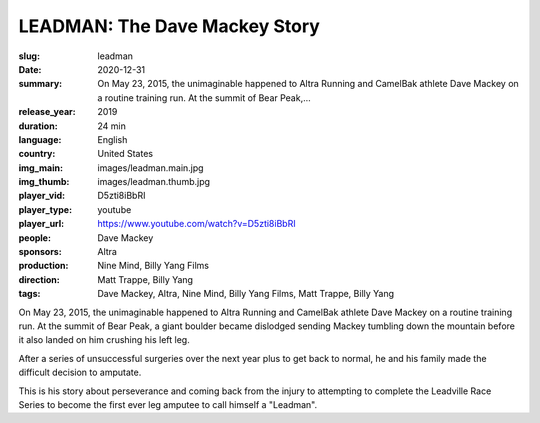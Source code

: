 LEADMAN: The Dave Mackey Story
##############################

:slug: leadman
:date: 2020-12-31
:summary: On May 23, 2015, the unimaginable happened to Altra Running and CamelBak athlete Dave Mackey on a routine training run. At the summit of Bear Peak,...
:release_year: 2019
:duration: 24 min
:language: English
:country: United States
:img_main: images/leadman.main.jpg
:img_thumb: images/leadman.thumb.jpg
:player_vid: D5zti8iBbRI
:player_type: youtube
:player_url: https://www.youtube.com/watch?v=D5zti8iBbRI
:people: Dave Mackey
:sponsors: Altra
:production: Nine Mind, Billy Yang Films
:direction: Matt Trappe, Billy Yang
:tags: Dave Mackey, Altra, Nine Mind, Billy Yang Films, Matt Trappe, Billy Yang

On May 23, 2015, the unimaginable happened to Altra Running and CamelBak athlete Dave Mackey on a routine training run. At the summit of Bear Peak, a giant boulder became dislodged sending Mackey tumbling down the mountain before it also landed on him crushing his left leg. 

After a series of unsuccessful surgeries over the next year plus to get back to normal, he and his family made the difficult decision to amputate. 

This is his story about perseverance and coming back from the injury to attempting to complete the Leadville Race Series to become the first ever leg amputee to call himself a "Leadman".
